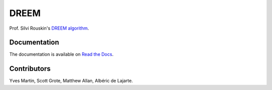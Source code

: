 DREEM
=====

Prof. Silvi Rouskin's `DREEM
algorithm <https://www.ncbi.nlm.nih.gov/pmc/articles/PMC7310298/>`__.

Documentation
-------------

The documentation is available on `Read the Docs <https://dreem.readthedocs.io/en/latest/>`__.

Contributors
------------

Yves Martin, Scott Grote, Matthew Allan, Albéric de Lajarte.